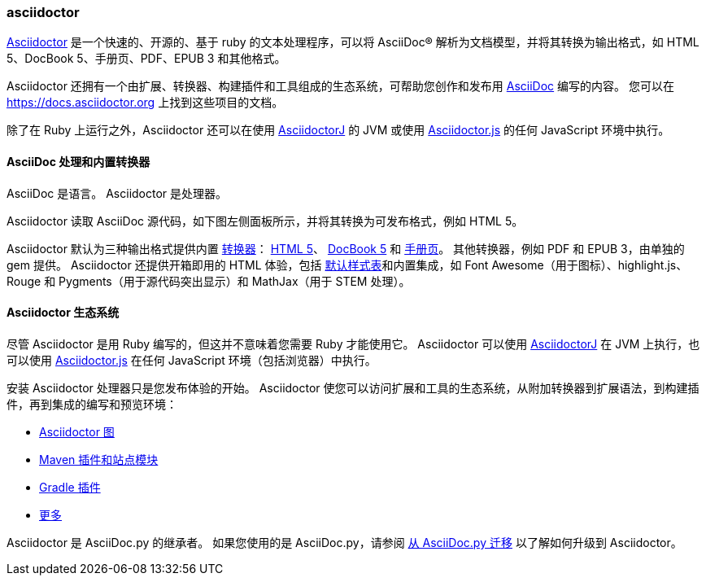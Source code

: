 === asciidoctor

https://asciidoctor.cn/[Asciidoctor] 是一个快速的、开源的、基于 ruby 的文本处理程序，可以将 AsciiDoc® 解析为文档模型，并将其转换为输出格式，如 HTML 5、DocBook 5、手册页、PDF、EPUB 3 和其他格式。

Asciidoctor 还拥有一个由扩展、转换器、构建插件和工具组成的生态系统，可帮助您创作和发布用 https://docs.asciidoctor.org/asciidoctor/latest/#relationship-to-asciidoc[AsciiDoc] 编写的内容。 您可以在 https://docs.asciidoctor.org 上找到这些项目的文档。

除了在 Ruby 上运行之外，Asciidoctor 还可以在使用 https://github.com/asciidoctor/asciidoctorj[AsciidoctorJ] 的 JVM 或使用 https://github.com/asciidoctor/asciidoctor.js[Asciidoctor.js] 的任何 JavaScript 环境中执行。

==== AsciiDoc 处理和内置转换器

AsciiDoc 是语言。
Asciidoctor 是处理器。

Asciidoctor 读取 AsciiDoc 源代码，如下图左侧面板所示，并将其转换为可发布格式，例如 HTML 5。

Asciidoctor 默认为三种输出格式提供内置 https://docs.asciidoctor.org/asciidoctor/latest/converters/[转换器]： https://docs.asciidoctor.org/asciidoctor/latest/html-backend/[HTML 5]、 https://docs.asciidoctor.org/asciidoctor/latest/docbook-backend/[DocBook 5] 和 https://docs.asciidoctor.org/asciidoctor/latest/manpage-backend/[手册页]。 其他转换器，例如 PDF 和 EPUB 3，由单独的 gem 提供。 Asciidoctor 还提供开箱即用的 HTML 体验，包括 https://docs.asciidoctor.org/asciidoctor/latest/html-backend/default-stylesheet/[默认样式表]和内置集成，如 Font Awesome（用于图标）、highlight.js、Rouge 和 Pygments（用于源代码突出显示）和 MathJax（用于 STEM 处理）。

==== Asciidoctor 生态系统

尽管 Asciidoctor 是用 Ruby 编写的，但这并不意味着您需要 Ruby 才能使用它。 Asciidoctor 可以使用 https://docs.asciidoctor.org/asciidoctorj/latest/[AsciidoctorJ] 在 JVM 上执行，也可以使用 https://docs.asciidoctor.org/asciidoctor.js/latest/[Asciidoctor.js] 在任何 JavaScript 环境（包括浏览器）中执行。

安装 Asciidoctor 处理器只是您发布体验的开始。 Asciidoctor 使您可以访问扩展和工具的生态系统，从附加转换器到扩展语法，到构建插件，再到集成的编写和预览环境：

* https://docs.asciidoctor.org/diagram-extension/latest/[Asciidoctor 图]
* https://docs.asciidoctor.org/maven-tools/latest/[Maven 插件和站点模块]
* https://github.com/asciidoctor/asciidoctor-gradle-plugin[Gradle 插件]
* https://github.com/asciidoctor[更多]

Asciidoctor 是 AsciiDoc.py 的继承者。 如果您使用的是 AsciiDoc.py，请参阅 https://docs.asciidoctor.org/asciidoctor/latest/migrate/asciidoc-py/[从 AsciiDoc.py 迁移] 以了解如何升级到 Asciidoctor。